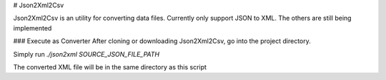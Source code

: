 # Json2Xml2Csv

Json2Xml2Csv is an utility for converting data files. Currently only support JSON to XML. The others are still being implemented

### Execute as Converter
After cloning or downloading Json2Xml2Csv, go into the project directory.

Simply run `./json2xml SOURCE_JSON_FILE_PATH`

The converted XML file will be in the same directory as this script


